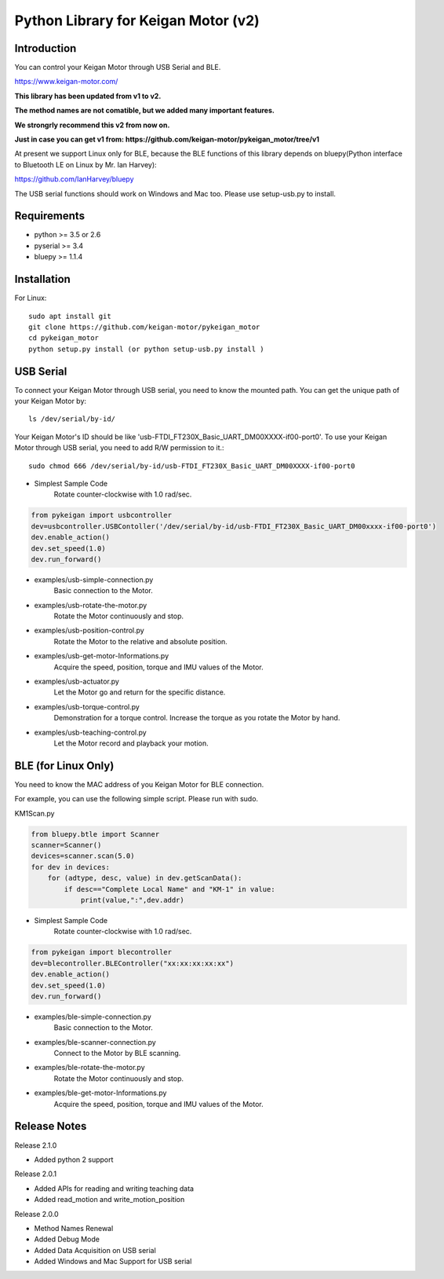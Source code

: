 Python Library for Keigan Motor (v2)
==============================================

Introduction
---------------
You can control your Keigan Motor through USB Serial and BLE.

https://www.keigan-motor.com/

**This library has been updated from v1 to v2.**

**The method names are not comatible, but we added many important features.**

**We strongrly recommend this v2 from now on.**

**Just in case you can get v1 from: https://github.com/keigan-motor/pykeigan_motor/tree/v1**

At present we support Linux only for BLE, because the BLE functions of this library depends on bluepy(Python interface to Bluetooth LE on Linux by Mr. Ian Harvey):

https://github.com/IanHarvey/bluepy

The USB serial functions should work on Windows and Mac too. Please use setup-usb.py to install.

Requirements
------------------
- python >= 3.5 or 2.6
- pyserial >= 3.4
- bluepy >= 1.1.4

Installation
-------------------------------
For Linux::

    sudo apt install git
    git clone https://github.com/keigan-motor/pykeigan_motor
    cd pykeigan_motor
    python setup.py install (or python setup-usb.py install )

USB Serial
-----------------
To connect your Keigan Motor through USB serial, you need to know the mounted path.
You can get the unique path of your Keigan Motor by::

    ls /dev/serial/by-id/

Your Keigan Motor's ID should be like 'usb-FTDI_FT230X_Basic_UART_DM00XXXX-if00-port0'.
To use your Keigan Motor through USB serial, you need to add R/W permission to it.::

    sudo chmod 666 /dev/serial/by-id/usb-FTDI_FT230X_Basic_UART_DM00XXXX-if00-port0

- Simplest Sample Code
    Rotate counter-clockwise with 1.0 rad/sec.

.. code-block:: python

  from pykeigan import usbcontroller
  dev=usbcontroller.USBContoller('/dev/serial/by-id/usb-FTDI_FT230X_Basic_UART_DM00xxxx-if00-port0')
  dev.enable_action()
  dev.set_speed(1.0)
  dev.run_forward()

- examples/usb-simple-connection.py
    Basic connection to the Motor.
- examples/usb-rotate-the-motor.py
    Rotate the Motor continuously and stop.
- examples/usb-position-control.py
    Rotate the Motor to the relative and absolute position.
- examples/usb-get-motor-Informations.py
    Acquire the speed, position, torque and IMU values of the Motor.
- examples/usb-actuator.py
    Let the Motor go and return for the specific distance.
- examples/usb-torque-control.py
    Demonstration for a torque control. Increase the torque as you rotate the Motor by hand.
- examples/usb-teaching-control.py
    Let the Motor record and playback your motion.

BLE (for Linux Only)
----------------------
You need to know the MAC address of you Keigan Motor for BLE connection.

For example, you can use the following simple script. Please run with sudo.

KM1Scan.py

.. code-block:: python

  from bluepy.btle import Scanner
  scanner=Scanner()
  devices=scanner.scan(5.0)
  for dev in devices:
      for (adtype, desc, value) in dev.getScanData():
          if desc=="Complete Local Name" and "KM-1" in value:
              print(value,":",dev.addr)

- Simplest Sample Code
    Rotate counter-clockwise with 1.0 rad/sec.

.. code-block:: python

  from pykeigan import blecontroller
  dev=blecontroller.BLEController("xx:xx:xx:xx:xx")
  dev.enable_action()
  dev.set_speed(1.0)
  dev.run_forward()

- examples/ble-simple-connection.py
    Basic connection to the Motor.
- examples/ble-scanner-connection.py
    Connect to the Motor by BLE scanning.
- examples/ble-rotate-the-motor.py
    Rotate the Motor continuously and stop.
- examples/ble-get-motor-Informations.py
     Acquire the speed, position, torque and IMU values of the Motor.

Release Notes
------------------
Release 2.1.0

- Added python 2 support

Release 2.0.1

- Added APIs for reading and writing teaching data
- Added read_motion and write_motion_position

Release 2.0.0

- Method Names Renewal
- Added Debug Mode
- Added Data Acquisition on USB serial
- Added Windows and Mac Support for USB serial
